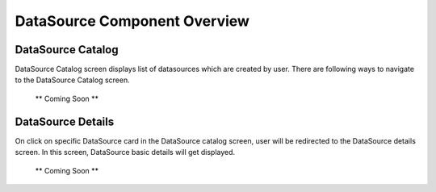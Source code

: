 .. ===============LICENSE_START=======================================================
.. Acumos CC-BY-4.0
.. ===================================================================================
.. Copyright (C) 2020 AT&T Intellectual Property & Tech Mahindra. All rights reserved.
.. ===================================================================================
.. This Acumos documentation file is distributed by AT&T and Tech Mahindra
.. under the Creative Commons Attribution 4.0 International License (the "License");
.. you may not use this file except in compliance with the License.
.. You may obtain a copy of the License at
..
.. http://creativecommons.org/licenses/by/4.0
..
.. This file is distributed on an "AS IS" BASIS,
.. WITHOUT WARRANTIES OR CONDITIONS OF ANY KIND, either express or implied.
.. See the License for the specific language governing permissions and
.. limitations under the License.
.. ===============LICENSE_END=========================================================


===============================
DataSource Component Overview
===============================

DataSource Catalog
====================

DataSource Catalog screen displays list of datasources which are created by user. There are following ways to navigate to the DataSource Catalog screen.

  ** Coming Soon **
  
DataSource Details
====================

On click on specific DataSource card in the DataSource catalog screen, user will be redirected to the DataSource details screen. In this screen, DataSource basic details will get displayed.

  ** Coming Soon **

	
  	
  	
